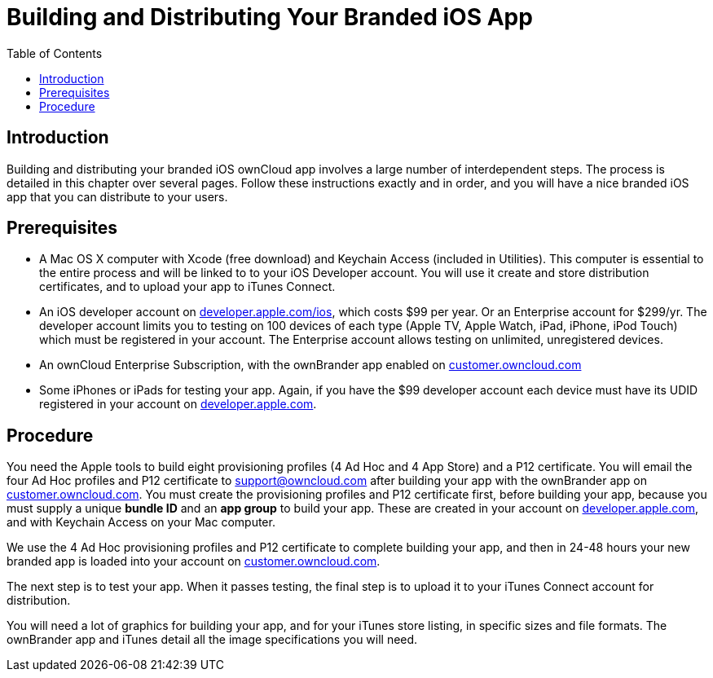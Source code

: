 = Building and Distributing Your Branded iOS App
:toc: right

== Introduction

Building and distributing your branded iOS ownCloud app involves a large number of interdependent steps.
The process is detailed in this chapter over several pages.
Follow these instructions exactly and in order, and you will have a nice branded iOS app that you can distribute to your users.

== Prerequisites

* A Mac OS X computer with Xcode (free download) and Keychain Access (included in Utilities).
This computer is essential to the entire process and will be linked to to your iOS Developer account.
You will use it create and store distribution certificates, and to upload your app to iTunes Connect.
* An iOS developer account on https://developer.apple.com/ios/[developer.apple.com/ios], which costs $99 per year.
Or an Enterprise account for $299/yr.
The developer account limits you to testing on 100 devices of each type (Apple TV, Apple Watch, iPad, iPhone, iPod Touch) which must be registered in your account.
The Enterprise account allows testing on unlimited, unregistered devices.
* An ownCloud Enterprise Subscription, with the ownBrander app enabled on https://customer.owncloud.com/owncloud[customer.owncloud.com]
* Some iPhones or iPads for testing your app.
Again, if you have the $99 developer account each device must have its UDID registered in your account on https://developer.apple.com[developer.apple.com].

== Procedure

You need the Apple tools to build eight provisioning profiles (4 Ad Hoc and 4 App Store) and a P12 certificate.
You will email the four Ad Hoc profiles and P12 certificate to support@owncloud.com after building your app with the ownBrander app on https://customer.owncloud.com/owncloud[customer.owncloud.com].
You must create the provisioning profiles and P12 certificate first, before building your app, because you must supply a unique *bundle ID* and an *app group* to build your app.
These are created in your account on https://developer.apple.com[developer.apple.com], and with Keychain Access on your Mac computer.

We use the 4 Ad Hoc provisioning profiles and P12 certificate to complete building your app, and then in 24-48 hours your new branded app is loaded into your account on https://customer.owncloud.com/owncloud[customer.owncloud.com].

The next step is to test your app.
When it passes testing, the final step is to upload it to your iTunes Connect account for distribution.

You will need a lot of graphics for building your app, and for your iTunes store listing, in specific sizes and file formats.
The ownBrander app and iTunes detail all the image specifications you will need.
